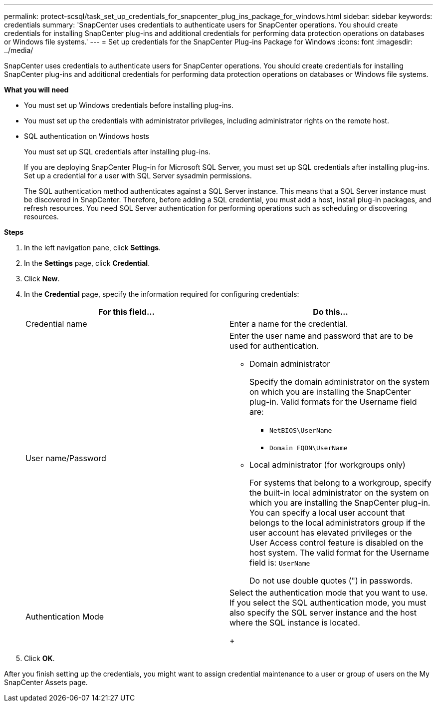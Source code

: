 ---
permalink: protect-scsql/task_set_up_credentials_for_snapcenter_plug_ins_package_for_windows.html
sidebar: sidebar
keywords: credentials
summary: 'SnapCenter uses credentials to authenticate users for SnapCenter operations. You should create credentials for installing SnapCenter plug-ins and additional credentials for performing data protection operations on databases or Windows file systems.'
---
= Set up credentials for the SnapCenter Plug-ins Package for Windows
:icons: font
:imagesdir: ../media/

[.lead]
SnapCenter uses credentials to authenticate users for SnapCenter operations. You should create credentials for installing SnapCenter plug-ins and additional credentials for performing data protection operations on databases or Windows file systems.

*What you will need*

* You must set up Windows credentials before installing plug-ins.
* You must set up the credentials with administrator privileges, including administrator rights on the remote host.
* SQL authentication on Windows hosts
+
You must set up SQL credentials after installing plug-ins.
+
If you are deploying SnapCenter Plug-in for Microsoft SQL Server, you must set up SQL credentials after installing plug-ins. Set up a credential for a user with SQL Server sysadmin permissions.
+
The SQL authentication method authenticates against a SQL Server instance. This means that a SQL Server instance must be discovered in SnapCenter. Therefore, before adding a SQL credential, you must add a host, install plug-in packages, and refresh resources. You need SQL Server authentication for performing operations such as scheduling or discovering resources.

*Steps*

. In the left navigation pane, click *Settings*.
. In the *Settings* page, click *Credential*.
. Click *New*.
. In the *Credential* page, specify the information required for configuring credentials:
+
|===
| For this field...| Do this...

a|
Credential name
a|
Enter a name for the credential.
a|
User name/Password
a|
Enter the user name and password that are to be used for authentication.

 ** Domain administrator
+
Specify the domain administrator on the system on which you are installing the SnapCenter plug-in. Valid formats for the Username field are:

  *** `NetBIOS\UserName`
  *** `Domain FQDN\UserName`

 ** Local administrator (for workgroups only)
+
For systems that belong to a workgroup, specify the built-in local administrator on the system on which you are installing the SnapCenter plug-in. You can specify a local user account that belongs to the local administrators group if the user account has elevated privileges or the User Access control feature is disabled on the host system. The valid format for the Username field is: `UserName`

+
Do not use double quotes (") in passwords.
a|
Authentication Mode
a|
Select the authentication mode that you want to use.     If you select the SQL authentication mode, you must also specify the SQL server instance and the host where the SQL instance is located.
+
|===

. Click *OK*.

After you finish setting up the credentials, you might want to assign credential maintenance to a user or group of users on the My SnapCenter Assets page.
